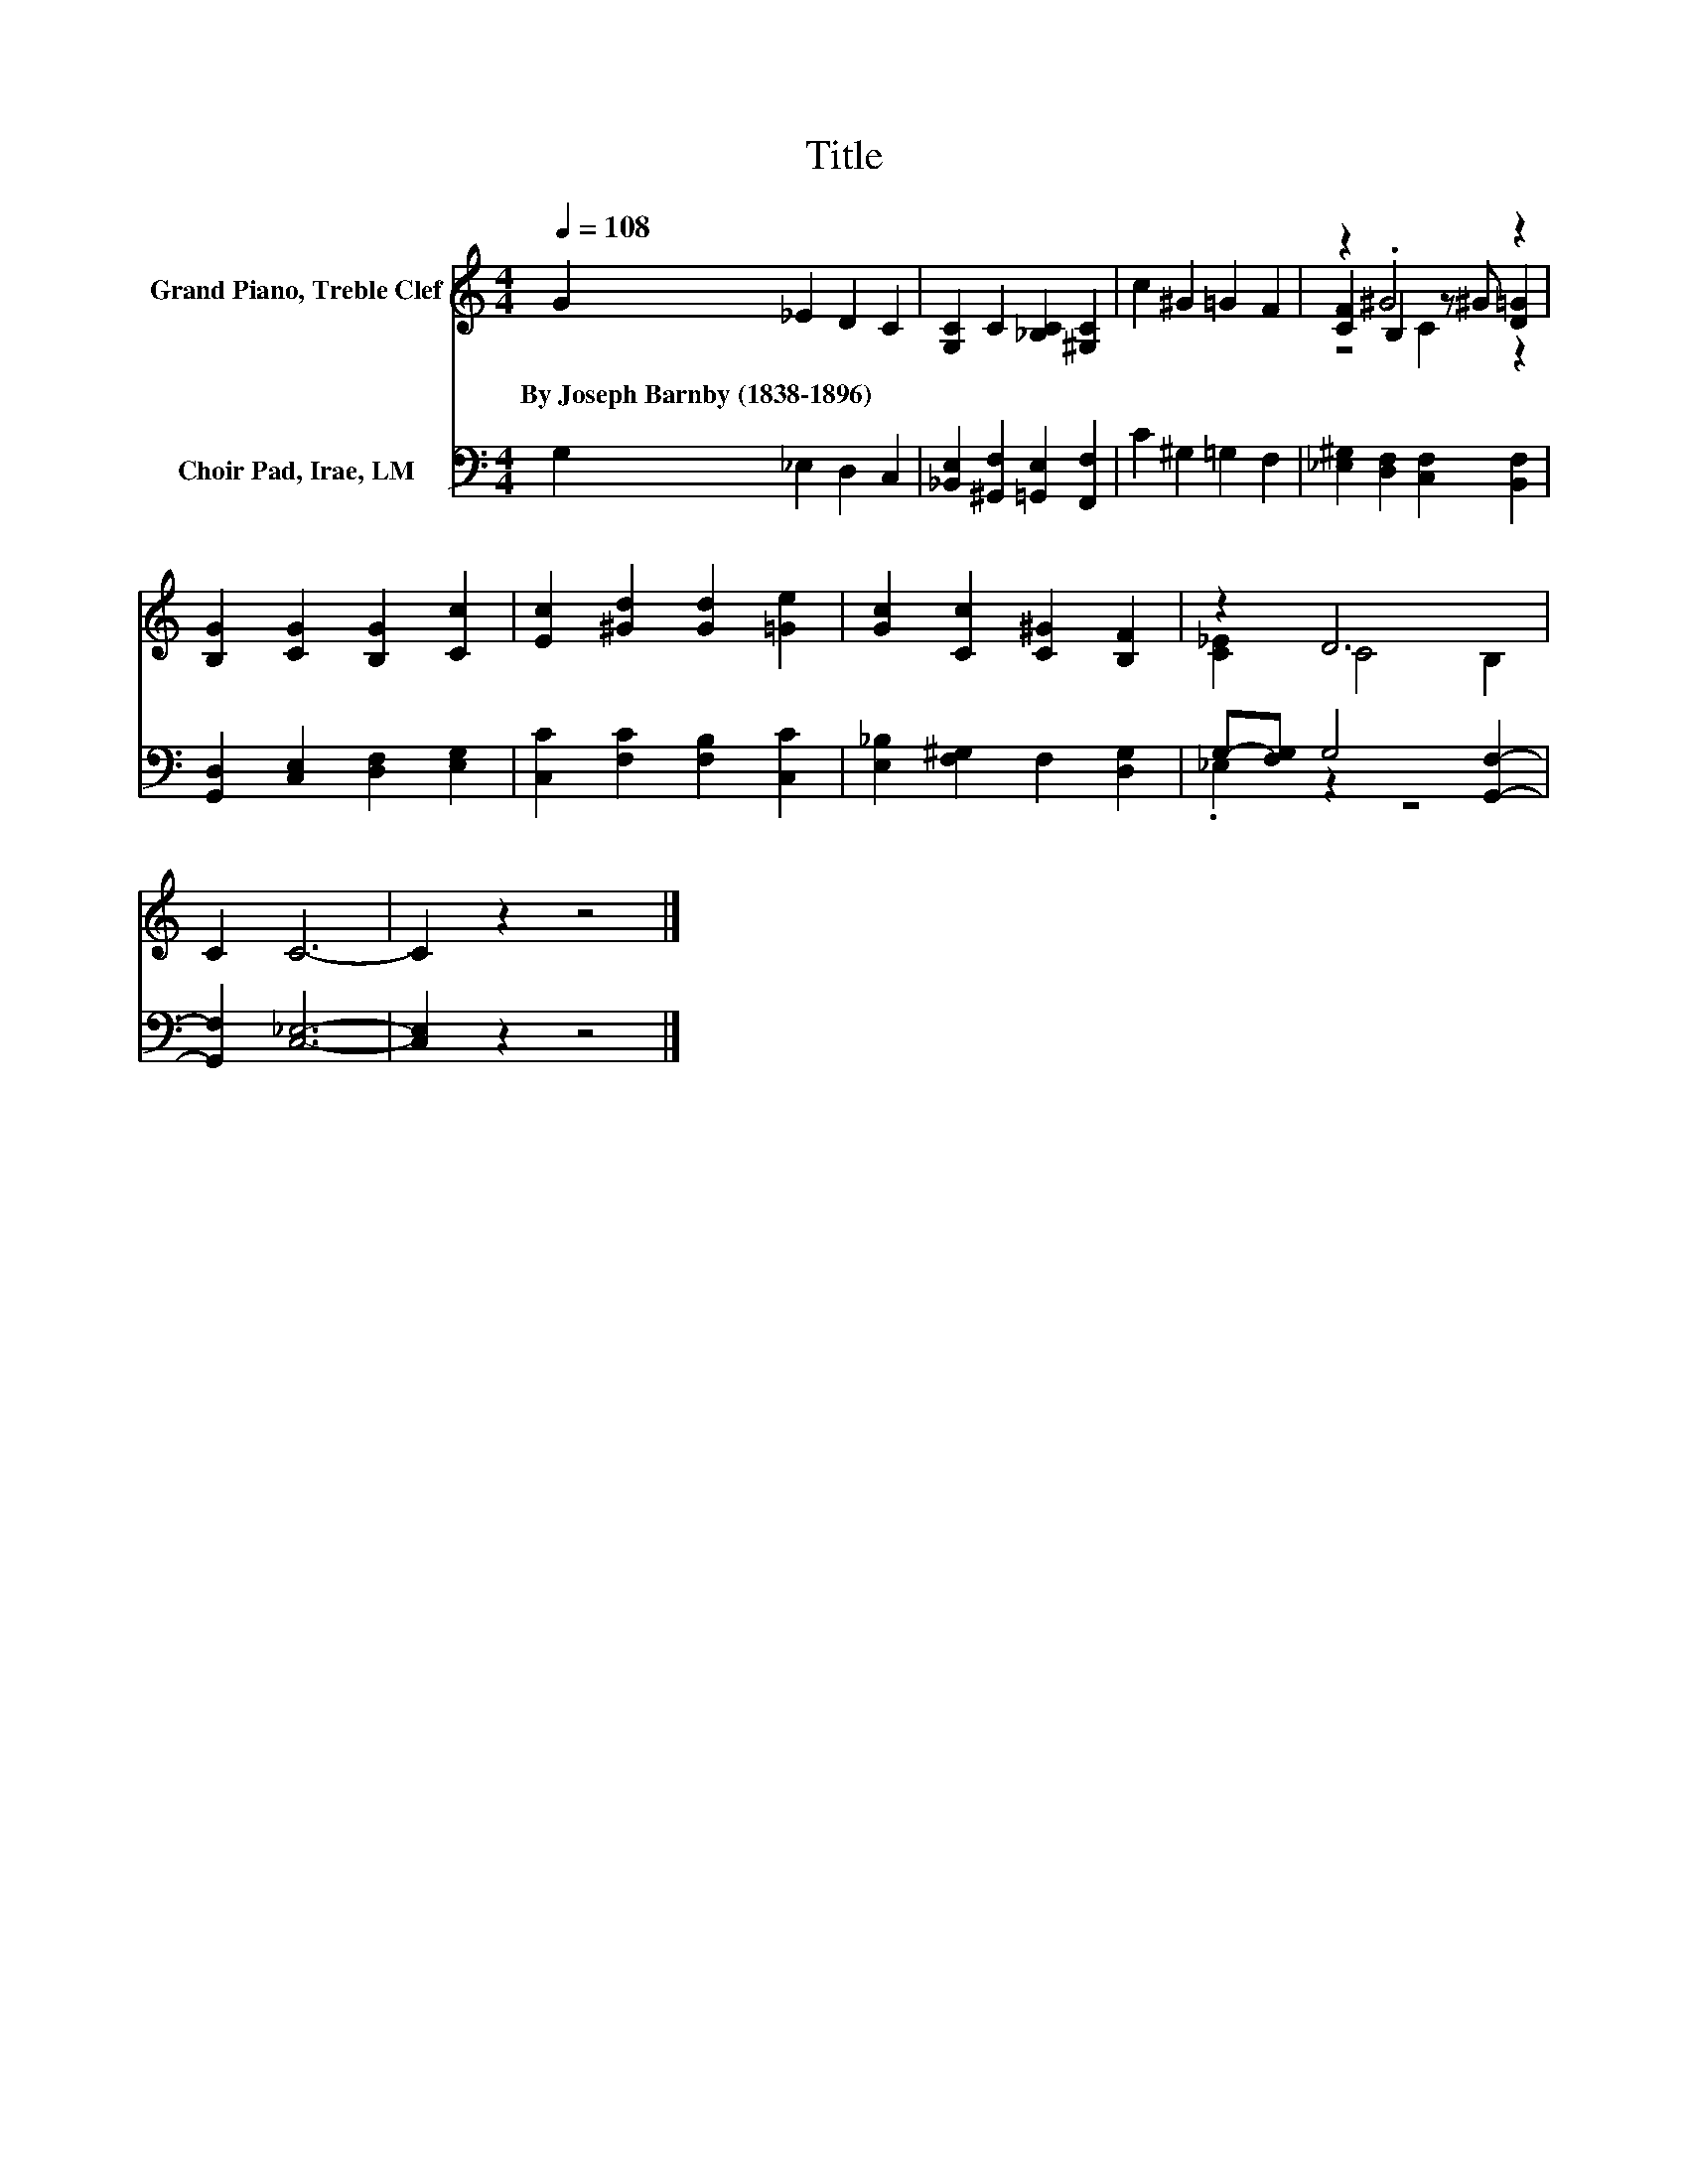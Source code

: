 X:1
T:Title
%%score ( 1 2 3 ) ( 4 5 )
L:1/8
Q:1/4=108
M:4/4
K:C
V:1 treble nm="Grand Piano, Treble Clef"
V:2 treble 
V:3 treble 
V:4 bass nm="Choir Pad, Irae, LM"
V:5 bass 
V:1
 G2 _E2 D2 C2 | [G,C]2 C2 [_B,C]2 [^G,C]2 | c2 ^G2 =G2 F2 | z2 .^G4 z2 | %4
w: By~Joseph~Barnby~(1838\-1896) * * *||||
 [B,G]2 [CG]2 [B,G]2 [Cc]2 | [Ec]2 [^Gd]2 [Gd]2 [=Ge]2 | [Gc]2 [Cc]2 [C^G]2 [B,F]2 | z2 D6 | %8
w: ||||
 C2 C6- | C2 z2 z4 |] %10
w: ||
V:2
 x8 | x8 | x8 | [CF]2 B,2 z ^G [D=G]2 | x8 | x8 | x8 | [C_E]2 C4 B,2 | x8 | x8 |] %10
V:3
 x8 | x8 | x8 | z4 C2 z2 | x8 | x8 | x8 | x8 | x8 | x8 |] %10
V:4
 G,2 _E,2 D,2 C,2 | [_B,,E,]2 [^G,,F,]2 [=G,,E,]2 [F,,F,]2 | C2 ^G,2 =G,2 F,2 | %3
 [_E,^G,]2 [D,F,]2 [C,F,]2 [B,,F,]2 | [G,,D,]2 [C,E,]2 [D,F,]2 [E,G,]2 | %5
 [C,C]2 [F,C]2 [F,B,]2 [C,C]2 | [E,_B,]2 [F,^G,]2 F,2 [D,G,]2 | G,-[F,G,] G,4 [G,,F,]2- | %8
 [G,,F,]2 [C,_E,]6- | [C,E,]2 z2 z4 |] %10
V:5
 x8 | x8 | x8 | x8 | x8 | x8 | x8 | ._E,2 z2 z4 | x8 | x8 |] %10

